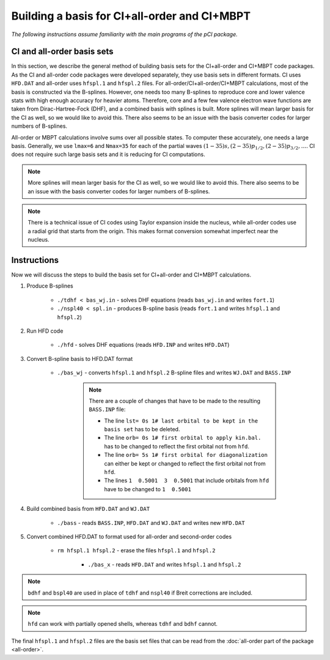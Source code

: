 Building a basis for CI+all-order and CI+MBPT
=============================================

*The following instructions assume familiarity with the main programs of the pCI package.*

CI and all-order basis sets
---------------------------

In this section, we describe the general method of building basis sets for the CI+all-order and CI+MBPT code packages. As the CI and all-order code packages were developed separately, they use basis sets in different formats. CI uses ``HFD.DAT`` and all-order uses ``hfspl.1`` and ``hfspl.2`` files. For all-order/CI+all-order/CI+MBPT calculations, most of the basis is constructed via the B-splines. However, one needs too many B-splines to reproduce core and lower valence stats with high enough accuracy for heavier atoms. Therefore, core and a few few valence electron wave functions are taken from Dirac-Hartree-Fock (DHF), and a combined basis with splines is built. More splines will mean larger basis for the CI as well, so we would like to avoid this. There also seems to be an issue with the basis converter codes for larger numbers of B-splines.

All-order or MBPT calculations involve sums over all possible states. To computer these accurately, one needs a large basis. Generally, we use ``lmax=6`` and ``Nmax=35`` for each of the partial waves :math:`(1-35)s, (2-35)p_{1/2}, (2-35)p_{3/2}, \dots`. CI does not require such large basis sets and it is reducing for CI computations. 

.. note::

    More splines will mean larger basis for the CI as well, so we would like to avoid this. There also seems to be an issue with the basis converter codes for larger numbers of B-splines.

.. note::

    There is a technical issue of CI codes using Taylor expansion inside the nucleus, while all-order codes use a radial grid that starts from the origin. This makes format conversion somewhat imperfect near the nucleus.

Instructions
------------

Now we will discuss the steps to build the basis set for CI+all-order and CI+MBPT calculations.

1. Produce B-splines
    
	* ``./tdhf < bas_wj.in`` - solves DHF equations (reads ``bas_wj.in`` and writes ``fort.1``)
	* ``./nspl40 < spl.in`` - produces B-spline basis (reads ``fort.1`` and writes ``hfspl.1`` and ``hfspl.2``)

2. Run HFD code
   
	* ``./hfd`` - solves DHF equations (reads ``HFD.INP`` and writes ``HFD.DAT``)  

3. Convert B-spline basis to HFD.DAT format
	
    * ``./bas_wj`` - converts ``hfspl.1`` and ``hfspl.2`` B-spline files and writes ``WJ.DAT`` and ``BASS.INP``  

	.. note::
	    
	    There are a couple of changes that have to be made to the resulting ``BASS.INP`` file:

	    * The line ``lst= 0s 1# last orbital to be kept in the basis set`` has to be deleted.  
	    * The line ``orb= 0s 1# first orbital to apply kin.bal.`` has to be changed to reflect the first orbital not from ``hfd``.  
	    * The line ``orb= 5s 1# first orbital for diagonalization`` can either be kept or changed to reflect the first orbital not from ``hfd``.  
	    * The lines ``1  0.5001  3  0.5001`` that include orbitals from ``hfd`` have to be changed to ``1  0.5001``

4. Build combined basis from ``HFD.DAT`` and ``WJ.DAT``
	
    * ``./bass`` - reads ``BASS.INP``, ``HFD.DAT`` and ``WJ.DAT`` and writes new ``HFD.DAT``  

5. Convert combined HFD.DAT to format used for all-order and second-order codes
	
    * ``rm hfspl.1 hfspl.2`` - erase the files ``hfspl.1`` and ``hfspl.2``
  
	* ``./bas_x`` - reads ``HFD.DAT`` and writes ``hfspl.1`` and ``hfspl.2``  
  
.. note::

    ``bdhf`` and ``bspl40`` are used in place of ``tdhf`` and ``nspl40`` if Breit corrections are included.

.. note::
    
	``hfd`` can work with partially opened shells, whereas ``tdhf`` and ``bdhf`` cannot.


The final ``hfspl.1`` and ``hfspl.2`` files are the basis set files that can be read from the :doc:`all-order part of the package <all-order>`.